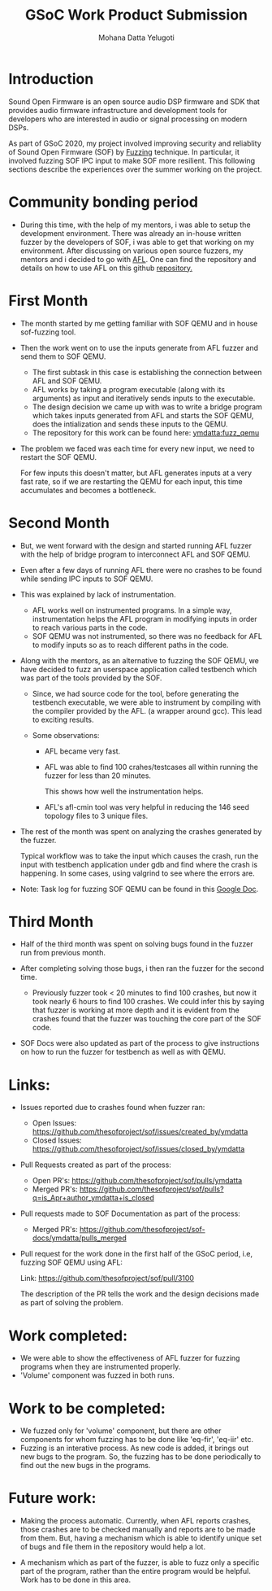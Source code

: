 #+TITLE: GSoC Work Product Submission
#+AUTHOR: Mohana Datta Yelugoti
#+OPTIONS: toc:nil ^:nil
* Introduction

  Sound Open Firmware is an open source audio DSP firmware and SDK that provides
  audio firmware infrastructure and development tools for developers who are
  interested in audio or signal processing on modern DSPs.

  As part of GSoC 2020, my project involved improving security and reliablity
  of Sound Open Firmware (SOF) by [[https://en.wikipedia.org/wiki/Fuzzing][Fuzzing]] technique. In particular, it involved
  fuzzing SOF IPC input to make SOF more resilient. This following sections
  describe the experiences over the summer working on the project.

* Community bonding period

  - During this time, with the help of my mentors, i was able to setup the
    development environment. There was already an in-house written fuzzer
    by the developers of SOF, i was able to get that working on my
    environment. After discussing on various open source fuzzers, my
    mentors and i decided to go with [[https://en.wikipedia.org/wiki/American_fuzzy_lop_(fuzzer)][AFL]]. One can find the repository
    and details on how to use AFL on this github [[https://github.com/google/AFL][repository.]]

* First Month

  - The month started by me getting familiar with SOF QEMU and in house
    sof-fuzzing tool.
  - Then the work went on to use the inputs generate from AFL fuzzer and
    send them to SOF QEMU.

    - The first subtask in this case is establishing the connection
      between AFL and SOF QEMU.
    - AFL works by taking a program executable (along with its arguments) as
      input and iteratively sends inputs to the executable.
    - The design decision we came up with was to write a bridge program which
      takes inputs generated from AFL and starts the SOF QEMU, does the
      intialization and sends these inputs to the QEMU.
    - The repository for this work can be found here: [[https://github.com/ymdatta/sof/commits/fuzz_qemu][ymdatta:fuzz_qemu]]
  - The problem we faced was each time for every new input, we need to
    restart the SOF QEMU.

    For few inputs this doesn't matter, but AFL generates inputs at a
    very fast rate, so if we are restarting the QEMU for each input, this
    time accumulates and becomes a bottleneck.

* Second Month

  - But, we went forward with the design and started running AFL fuzzer
    with the help of bridge program to interconnect AFL and SOF QEMU.
  - Even after a few days of running AFL there were no crashes to be
    found while sending IPC inputs to SOF QEMU.
  - This was explained by lack of instrumentation.

    - AFL works well on instrumented programs. In a simple way, instrumentation
      helps the AFL program in modifying inputs in order to reach various
      parts in the code.
    - SOF QEMU was not instrumented, so there was no feedback for AFL
      to modify inputs so as to reach different paths in the code.
  - Along with the mentors, as an alternative to fuzzing the SOF QEMU,
    we have decided to fuzz an userspace application called testbench
    which was part of the tools provided by the SOF.

    - Since, we had source code for the tool, before generating the
      testbench executable, we were able to instrument by compiling
      with the compiler provided by the AFL. (a wrapper around gcc).
      This lead to exciting results.
    - Some observations:

      - AFL became very fast.
      - AFL was able to find 100 crahes/testcases all within
        running the fuzzer for less than 20 minutes.

        This shows how well the instrumentation helps.
      - AFL's afl-cmin tool was very helpful in reducing the 146 seed
        topology files to 3 unique files.

  - The rest of the month was spent on analyzing the crashes generated
    by the fuzzer.

    Typical workflow was to take the input which causes the crash, run
    the input with testbench application under gdb and find where the
    crash is happening. In some cases, using valgrind to see where the
    errors are.

  - Note: Task log for fuzzing SOF QEMU can be found in this [[https://docs.google.com/document/d/1wqiXP9XLR8toP-a8LfiEGrGiendni7FQf8nu2_6FKeA/edit][Google Doc]].


* Third Month

  - Half of the third month was spent on solving bugs found in the fuzzer
    run from previous month.
  - After completing solving those bugs, i then ran the fuzzer for the
    second time.

    - Previously fuzzer took < 20 minutes to find 100 crashes, but now
      it took nearly 6 hours to find 100 crashes. We could infer this
      by saying that fuzzer is working at more depth and it is evident
      from the crashes found that the fuzzer was touching the core
      part of the SOF code.
  - SOF Docs were also updated as part of the process to give instructions
    on how to run the fuzzer for testbench as well as with QEMU.

* Links:

  - Issues reported due to crashes found when fuzzer ran:

    - Open Issues: https://github.com/thesofproject/sof/issues/created_by/ymdatta
    - Closed Issues: [[https://github.com/thesofproject/sof/issues?q=is%253Aissue+author%253Aymdatta+is%253Aclosed][https://github.com/thesofproject/sof/issues/closed_by/ymdatta]]

  - Pull Requests created as part of the process:

    - Open PR's: https://github.com/thesofproject/sof/pulls/ymdatta
    - Merged PR's: [[https://github.com/thesofproject/sof/pulls?q=is%253Apr+author%253Aymdatta+is%253Aclosed][https://github.com/thesofproject/sof/pulls?q=is_Apr+author_ymdatta+is_closed]]

  - Pull requests made to SOF Documentation as part of the process:

    - Merged PR's: [[https://github.com/thesofproject/sof-docs/pulls?q=is%253Apr+author%253Aymdatta+is%253Aclosed][https://github.com/thesofproject/sof-docs/ymdatta/pulls_merged]]

  - Pull request for the work done in the first half of the GSoC period, i.e,
    fuzzing SOF QEMU using AFL:

    Link: https://github.com/thesofproject/sof/pull/3100

    The description of the PR tells the work and the design decisions made
    as part of solving the problem.

* Work completed:

  - We were able to show the effectiveness of AFL fuzzer for fuzzing
    programs when they are instrumented properly.
  - 'Volume' component was fuzzed in both runs.

* Work to be completed:

  - We fuzzed only for 'volume' component, but there are other
    components for whom fuzzing has to be done like 'eq-fir',
    'eq-iir' etc.
  - Fuzzing is an interative process. As new code is added, it brings
    out new bugs to the program. So, the fuzzing has to be done
    periodically to find out the new bugs in the programs.

* Future work:

  - Making the process automatic. Currently, when AFL reports
    crashes, those crashes are to be checked manually and reports
    are to be made from them. But, having a mechanism which
    is able to identify unique set of bugs and file them in the
    repository would help a lot.

  - A mechanism which as part of the fuzzer, is able to fuzz
    only a specific part of the program, rather than the entire
    program would be helpful. Work has to be done in this area.
